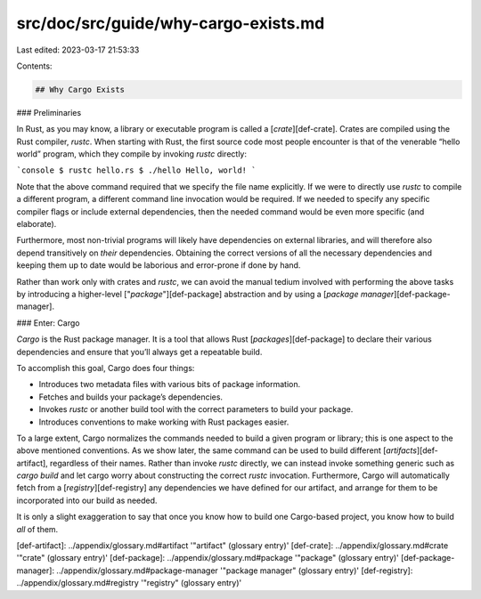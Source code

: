 src/doc/src/guide/why-cargo-exists.md
=====================================

Last edited: 2023-03-17 21:53:33

Contents:

.. code-block:: md

    ## Why Cargo Exists

### Preliminaries

In Rust, as you may know, a library or executable program is called a
[*crate*][def-crate]. Crates are compiled using the Rust compiler,
`rustc`. When starting with Rust, the first source code most people encounter
is that of the venerable “hello world” program, which they compile by invoking
`rustc` directly:

```console
$ rustc hello.rs
$ ./hello
Hello, world!
```

Note that the above command required that we specify the file name
explicitly. If we were to directly use `rustc` to compile a different program,
a different command line invocation would be required. If we needed to specify
any specific compiler flags or include external dependencies, then the
needed command would be even more specific (and elaborate).

Furthermore, most non-trivial programs will likely have dependencies on
external libraries, and will therefore also depend transitively on *their*
dependencies. Obtaining the correct versions of all the necessary dependencies
and keeping them up to date would be laborious and error-prone if done by
hand.

Rather than work only with crates and `rustc`, we can avoid the manual tedium
involved with performing the above tasks by introducing a higher-level
["*package*"][def-package] abstraction and by using a
[*package manager*][def-package-manager].

### Enter: Cargo

*Cargo* is the Rust package manager. It is a tool that allows Rust
[*packages*][def-package] to declare their various dependencies and ensure
that you’ll always get a repeatable build.

To accomplish this goal, Cargo does four things:

* Introduces two metadata files with various bits of package information.
* Fetches and builds your package’s dependencies.
* Invokes `rustc` or another build tool with the correct parameters to build
  your package.
* Introduces conventions to make working with Rust packages easier.

To a large extent, Cargo normalizes the commands needed to build a given
program or library; this is one aspect to the above mentioned conventions. As
we show later, the same command can be used to build different
[*artifacts*][def-artifact], regardless of their names. Rather than invoke
`rustc` directly, we can instead invoke something generic such as `cargo
build` and let cargo worry about constructing the correct `rustc`
invocation. Furthermore, Cargo will automatically fetch from a
[*registry*][def-registry] any dependencies we have defined for our artifact,
and arrange for them to be incorporated into our build as needed.

It is only a slight exaggeration to say that once you know how to build one
Cargo-based project, you know how to build *all* of them.

[def-artifact]:         ../appendix/glossary.md#artifact         '"artifact" (glossary entry)'
[def-crate]:            ../appendix/glossary.md#crate            '"crate" (glossary entry)'
[def-package]:          ../appendix/glossary.md#package          '"package" (glossary entry)'
[def-package-manager]:  ../appendix/glossary.md#package-manager  '"package manager" (glossary entry)'
[def-registry]:         ../appendix/glossary.md#registry         '"registry" (glossary entry)'



